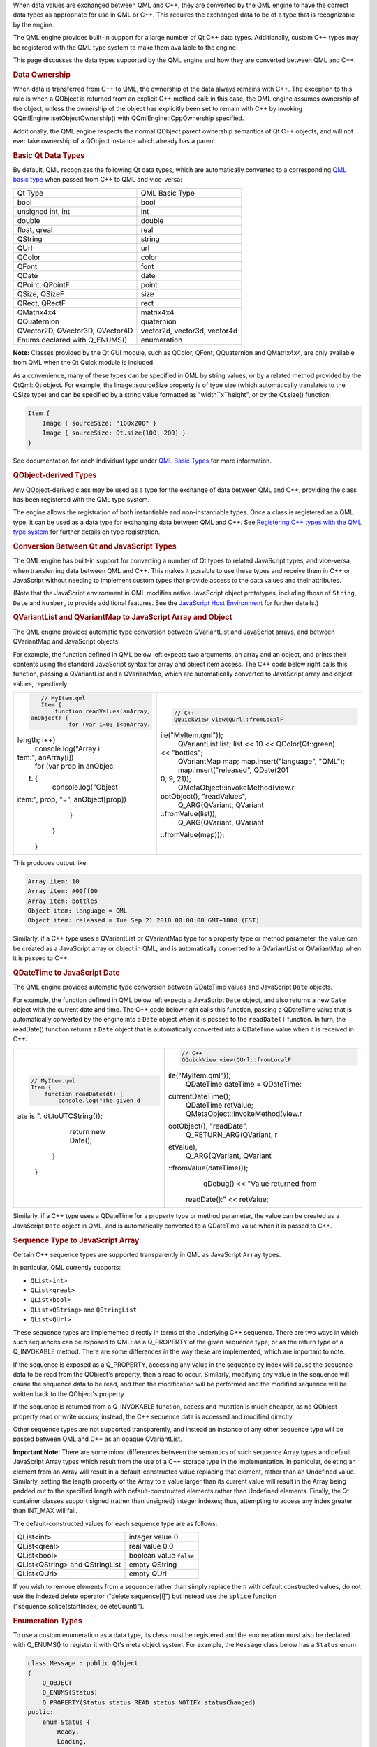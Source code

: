 

When data values are exchanged between QML and C++, they are converted
by the QML engine to have the correct data types as appropriate for use
in QML or C++. This requires the exchanged data to be of a type that is
recognizable by the engine.

The QML engine provides built-in support for a large number of Qt C++
data types. Additionally, custom C++ types may be registered with the
QML type system to make them available to the engine.

This page discusses the data types supported by the QML engine and how
they are converted between QML and C++.

.. rubric:: Data Ownership
   :name: data-ownership

When data is transferred from C++ to QML, the ownership of the data
always remains with C++. The exception to this rule is when a QObject is
returned from an explicit C++ method call: in this case, the QML engine
assumes ownership of the object, unless the ownership of the object has
explicitly been set to remain with C++ by invoking
QQmlEngine::setObjectOwnership() with QQmlEngine::CppOwnership
specified.

Additionally, the QML engine respects the normal QObject parent
ownership semantics of Qt C++ objects, and will not ever take ownership
of a QObject instance which already has a parent.

.. rubric:: Basic Qt Data Types
   :name: basic-qt-data-types

By default, QML recognizes the following Qt data types, which are
automatically converted to a corresponding `QML basic
type </sdk/apps/qml/QtQml/qtqml-typesystem-basictypes/>`__ when passed
from C++ to QML and vice-versa:

+-----------------------------------+--------------------------------+
| Qt Type                           | QML Basic Type                 |
+-----------------------------------+--------------------------------+
| bool                              | bool                           |
+-----------------------------------+--------------------------------+
| unsigned int, int                 | int                            |
+-----------------------------------+--------------------------------+
| double                            | double                         |
+-----------------------------------+--------------------------------+
| float, qreal                      | real                           |
+-----------------------------------+--------------------------------+
| QString                           | string                         |
+-----------------------------------+--------------------------------+
| QUrl                              | url                            |
+-----------------------------------+--------------------------------+
| QColor                            | color                          |
+-----------------------------------+--------------------------------+
| QFont                             | font                           |
+-----------------------------------+--------------------------------+
| QDate                             | date                           |
+-----------------------------------+--------------------------------+
| QPoint, QPointF                   | point                          |
+-----------------------------------+--------------------------------+
| QSize, QSizeF                     | size                           |
+-----------------------------------+--------------------------------+
| QRect, QRectF                     | rect                           |
+-----------------------------------+--------------------------------+
| QMatrix4x4                        | matrix4x4                      |
+-----------------------------------+--------------------------------+
| QQuaternion                       | quaternion                     |
+-----------------------------------+--------------------------------+
| QVector2D, QVector3D, QVector4D   | vector2d, vector3d, vector4d   |
+-----------------------------------+--------------------------------+
| Enums declared with Q\_ENUMS()    | enumeration                    |
+-----------------------------------+--------------------------------+

**Note:** Classes provided by the Qt GUI module, such as QColor, QFont,
QQuaternion and QMatrix4x4, are only available from QML when the Qt
Quick module is included.

As a convenience, many of these types can be specified in QML by string
values, or by a related method provided by the QtQml::Qt object. For
example, the Image::sourceSize property is of type size (which
automatically translates to the QSize type) and can be specified by a
string value formatted as "width``x``\ height", or by the Qt.size()
function:

.. code:: qml

    Item {
        Image { sourceSize: "100x200" }
        Image { sourceSize: Qt.size(100, 200) }
    }

See documentation for each individual type under `QML Basic
Types </sdk/apps/qml/QtQml/qtqml-typesystem-basictypes/>`__ for more
information.

.. rubric:: QObject-derived Types
   :name: qobject-derived-types

Any QObject-derived class may be used as a type for the exchange of data
between QML and C++, providing the class has been registered with the
QML type system.

The engine allows the registration of both instantiable and
non-instantiable types. Once a class is registered as a QML type, it can
be used as a data type for exchanging data between QML and C++. See
`Registering C++ types with the QML type
system </sdk/apps/qml/QtQml/qtqml-cppintegration-definetypes#registering-c-types-with-the-qml-type-system>`__
for further details on type registration.

.. rubric:: Conversion Between Qt and JavaScript Types
   :name: conversion-between-qt-and-javascript-types

The QML engine has built-in support for converting a number of Qt types
to related JavaScript types, and vice-versa, when transferring data
between QML and C++. This makes it possible to use these types and
receive them in C++ or JavaScript without needing to implement custom
types that provide access to the data values and their attributes.

(Note that the JavaScript environment in QML modifies native JavaScript
object prototypes, including those of ``String``, ``Date`` and
``Number``, to provide additional features. See the `JavaScript Host
Environment </sdk/apps/qml/QtQml/qtqml-javascript-hostenvironment/>`__
for further details.)

.. rubric:: QVariantList and QVariantMap to JavaScript Array and Object
   :name: qvariantlist-and-qvariantmap-to-javascript-array-and-object

The QML engine provides automatic type conversion between QVariantList
and JavaScript arrays, and between QVariantMap and JavaScript objects.

For example, the function defined in QML below left expects two
arguments, an array and an object, and prints their contents using the
standard JavaScript syntax for array and object item access. The C++
code below right calls this function, passing a QVariantList and a
QVariantMap, which are automatically converted to JavaScript array and
object values, repectively:

+--------------------------------------+--------------------------------------+
| .. code:: qml                        | .. code:: cpp                        |
|                                      |                                      |
|     // MyItem.qml                    |     // C++                           |
|     Item {                           |     QQuickView view(QUrl::fromLocalF |
|         function readValues(anArray, | ile("MyItem.qml"));                  |
|  anObject) {                         |     QVariantList list;               |
|             for (var i=0; i<anArray. |     list << 10 << QColor(Qt::green)  |
| length; i++)                         | << "bottles";                        |
|                 console.log("Array i |     QVariantMap map;                 |
| tem:", anArray[i])                   |     map.insert("language", "QML");   |
|             for (var prop in anObjec |     map.insert("released", QDate(201 |
| t) {                                 | 0, 9, 21));                          |
|                 console.log("Object  |     QMetaObject::invokeMethod(view.r |
| item:", prop, "=", anObject[prop])   | ootObject(), "readValues",           |
|             }                        |             Q_ARG(QVariant, QVariant |
|         }                            | ::fromValue(list)),                  |
|     }                                |             Q_ARG(QVariant, QVariant |
|                                      | ::fromValue(map)));                  |
+--------------------------------------+--------------------------------------+

This produces output like:

.. code:: cpp

    Array item: 10
    Array item: #00ff00
    Array item: bottles
    Object item: language = QML
    Object item: released = Tue Sep 21 2010 00:00:00 GMT+1000 (EST)

Similarly, if a C++ type uses a QVariantList or QVariantMap type for a
property type or method parameter, the value can be created as a
JavaScript array or object in QML, and is automatically converted to a
QVariantList or QVariantMap when it is passed to C++.

.. rubric:: QDateTime to JavaScript Date
   :name: qdatetime-to-javascript-date

The QML engine provides automatic type conversion between QDateTime
values and JavaScript ``Date`` objects.

For example, the function defined in QML below left expects a JavaScript
``Date`` object, and also returns a new ``Date`` object with the current
date and time. The C++ code below right calls this function, passing a
QDateTime value that is automatically converted by the engine into a
``Date`` object when it is passed to the ``readDate()`` function. In
turn, the readDate() function returns a ``Date`` object that is
automatically converted into a QDateTime value when it is received in
C++:

+--------------------------------------+--------------------------------------+
| .. code:: qml                        | .. code:: cpp                        |
|                                      |                                      |
|     // MyItem.qml                    |     // C++                           |
|     Item {                           |     QQuickView view(QUrl::fromLocalF |
|         function readDate(dt) {      | ile("MyItem.qml"));                  |
|             console.log("The given d |     QDateTime dateTime = QDateTime:: |
| ate is:", dt.toUTCString());         | currentDateTime();                   |
|             return new Date();       |     QDateTime retValue;              |
|         }                            |     QMetaObject::invokeMethod(view.r |
|     }                                | ootObject(), "readDate",             |
|                                      |             Q_RETURN_ARG(QVariant, r |
|                                      | etValue),                            |
|                                      |             Q_ARG(QVariant, QVariant |
|                                      | ::fromValue(dateTime)));             |
|                                      |     qDebug() << "Value returned from |
|                                      |  readDate():" << retValue;           |
+--------------------------------------+--------------------------------------+

Similarly, if a C++ type uses a QDateTime for a property type or method
parameter, the value can be created as a JavaScript ``Date`` object in
QML, and is automatically converted to a QDateTime value when it is
passed to C++.

.. rubric:: Sequence Type to JavaScript Array
   :name: sequence-type-to-javascript-array

Certain C++ sequence types are supported transparently in QML as
JavaScript ``Array`` types.

In particular, QML currently supports:

-  ``QList<int>``
-  ``QList<qreal>``
-  ``QList<bool>``
-  ``QList<QString>`` and ``QStringList``
-  ``QList<QUrl>``

These sequence types are implemented directly in terms of the underlying
C++ sequence. There are two ways in which such sequences can be exposed
to QML: as a Q\_PROPERTY of the given sequence type; or as the return
type of a Q\_INVOKABLE method. There are some differences in the way
these are implemented, which are important to note.

If the sequence is exposed as a Q\_PROPERTY, accessing any value in the
sequence by index will cause the sequence data to be read from the
QObject's property, then a read to occur. Similarly, modifying any value
in the sequence will cause the sequence data to be read, and then the
modification will be performed and the modified sequence will be written
back to the QObject's property.

If the sequence is returned from a Q\_INVOKABLE function, access and
mutation is much cheaper, as no QObject property read or write occurs;
instead, the C++ sequence data is accessed and modified directly.

Other sequence types are not supported transparently, and instead an
instance of any other sequence type will be passed between QML and C++
as an opaque QVariantList.

**Important Note:** There are some minor differences between the
semantics of such sequence Array types and default JavaScript Array
types which result from the use of a C++ storage type in the
implementation. In particular, deleting an element from an Array will
result in a default-constructed value replacing that element, rather
than an Undefined value. Similarly, setting the length property of the
Array to a value larger than its current value will result in the Array
being padded out to the specified length with default-constructed
elements rather than Undefined elements. Finally, the Qt container
classes support signed (rather than unsigned) integer indexes; thus,
attempting to access any index greater than INT\_MAX will fail.

The default-constructed values for each sequence type are as follows:

+----------------------------------+---------------------------+
| QList<int>                       | integer value 0           |
+----------------------------------+---------------------------+
| QList<qreal>                     | real value 0.0            |
+----------------------------------+---------------------------+
| QList<bool>                      | boolean value ``false``   |
+----------------------------------+---------------------------+
| QList<QString> and QStringList   | empty QString             |
+----------------------------------+---------------------------+
| QList<QUrl>                      | empty QUrl                |
+----------------------------------+---------------------------+

If you wish to remove elements from a sequence rather than simply
replace them with default constructed values, do not use the indexed
delete operator ("delete sequence[i]") but instead use the ``splice``
function ("sequence.splice(startIndex, deleteCount)").

.. rubric:: Enumeration Types
   :name: enumeration-types

To use a custom enumeration as a data type, its class must be registered
and the enumeration must also be declared with Q\_ENUMS() to register it
with Qt's meta object system. For example, the ``Message`` class below
has a ``Status`` enum:

.. code:: cpp

     class Message : public QObject
     {
         Q_OBJECT
         Q_ENUMS(Status)
         Q_PROPERTY(Status status READ status NOTIFY statusChanged)
     public:
         enum Status {
             Ready,
             Loading,
             Error
         };
         Status status() const;
     signals:
         void statusChanged();
     };

Providing the ``Message`` class has been
`registered </sdk/apps/qml/QtQml/qtqml-cppintegration-definetypes#registering-c-types-with-the-qml-type-system>`__
with the QML type system, its ``Status`` enum can be used from QML:

.. code:: qml

    Message {
         onStatusChanged: {
             if (status == Message.Ready)
                 console.log("Message is loaded!")
         }
     }

**Note:** The names of enum values must begin with a capital letter in
order to be accessible from QML.

.. rubric:: Enumeration Types as Signal and Method Parameters
   :name: enumeration-types-as-signal-and-method-parameters

C++ signals and methods with enumeration-type parameters can be used
from QML provided that the enumeration and the signal or method are both
declared within the same class, or that the enumeration value is one of
those declared in the `Qt Namespace </sdk/apps/qml/QtQml/Qt/>`__.

Additionally, if a C++ signal with an enum parameter should be
connectable to a QML function using the
`connect() </sdk/apps/qml/QtQml/qtqml-syntax-signals#connecting-signals-to-methods-and-signals>`__
function, the enum type must be registered using qRegisterMetaType().

For QML signals, enum values may be passed as signal parameters using
the ``int`` type:

.. code:: qml

     Message {
         signal someOtherSignal(int statusValue)
         Component.onCompleted: {
             someOtherSignal(Message.Loading)
         }
     }


